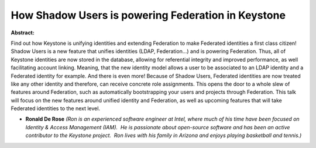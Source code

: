 How Shadow Users is powering Federation in Keystone
~~~~~~~~~~~~~~~~~~~~~~~~~~~~~~~~~~~~~~~~~~~~~~~~~~~

**Abstract:**

Find out how Keystone is unifying identities and extending Federation to make Federated identities a first class citizen! Shadow Users is a new feature that unifies identities (LDAP, Federation…) and is powering Federation. Thus, all of Keystone identities are now stored in the database, allowing for referential integrity and improved performance, as well facilitating account linking. Meaning, that the new identity model allows a user to be associated to an LDAP identity and a Federated identity for example. And there is even more! Because of Shadow Users, Federated identities are now treated like any other identity and therefore, can receive concrete role assignments. This opens the door to a whole slew of features around Federation, such as automatically bootstrapping your users and projects through Federation. This talk will focus on the new features around unified identity and Federation, as well as upcoming features that will take Federated identities to the next level.


* **Ronald De Rose** *(Ron is an experienced software engineer at Intel, where much of his time have been focused on Identity & Access Management (IAM).  He is passionate about open-source software and has been an active contributor to the Keystone project.  Ron lives with his family in Arizona and enjoys playing basketball and tennis.)*
